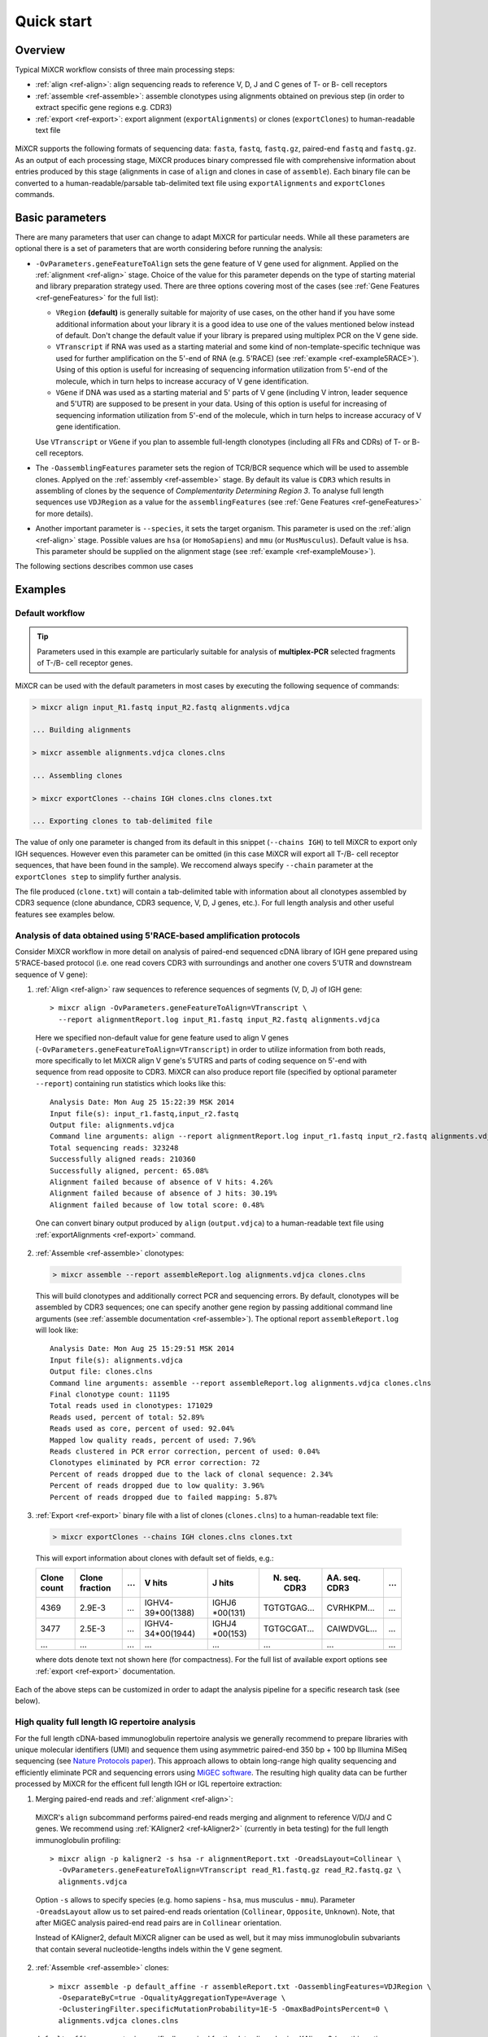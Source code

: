 Quick start
==============

Overview
--------


Typical MiXCR workflow consists of three main processing steps:

-  :ref:`align <ref-align>`: align sequencing reads to reference V, D, J
   and C genes of T- or B- cell receptors
-  :ref:`assemble <ref-assemble>`: assemble clonotypes using alignments
   obtained on previous step (in order to extract specific gene regions
   e.g. CDR3)
-  :ref:`export <ref-export>`: export alignment (``exportAlignments``) or
   clones (``exportClones``) to human-readable text file


.. figure:: _static/MiXCR.svg


MiXCR supports the following formats of sequencing data: ``fasta``, ``fastq``, ``fastq.gz``, paired-end ``fastq`` and ``fastq.gz``. As an output of each processing stage, MiXCR produces binary compressed file with comprehensive information about entries produced by this stage (alignments in case of ``align`` and clones in case of ``assemble``). Each binary file can be converted to a human-readable/parsable tab-delimited text file using ``exportAlignments`` and ``exportClones`` commands.


Basic parameters
----------------

There are many parameters that user can change to adapt MiXCR for particular needs. While all these parameters are optional there is a set of parameters that are worth considering before running the analysis:

- ``-OvParameters.geneFeatureToAlign`` sets the gene feature of V gene used for alignment. Applied on the :ref:`alignment <ref-align>` stage. Choice of the value for this parameter depends on the type of starting material and library preparation strategy used. There are three options covering most of the cases (see :ref:`Gene Features <ref-geneFeatures>` for the full list):

  - ``VRegion`` **(default)** is generally suitable for majority of use cases, on the other hand if you have some additional information about your library it is a good idea to use one of the values mentioned below instead of default. Don't change the default value if your library is prepared using multiplex PCR on the V gene side.

  - ``VTranscript`` if RNA was used as a starting material and some kind of non-template-specific technique was used for further amplification on the 5'-end of RNA (e.g. 5'RACE) (see :ref:`example <ref-example5RACE>`). Using of this option is useful for increasing of sequencing information utilization from 5'-end of the molecule, which in turn helps to increase accuracy of V gene identification.

  - ``VGene`` if DNA was used as a starting material and 5' parts of V gene (including V intron, leader sequence and 5'UTR) are supposed to be present in your data. Using of this option is useful for increasing of sequencing information utilization from 5'-end of the molecule, which in turn helps to increase accuracy of V gene identification.

  Use ``VTranscript`` or ``VGene`` if you plan to assemble full-length clonotypes (including all FRs and CDRs) of T- or B- cell receptors.

- The ``-OassemblingFeatures`` parameter sets the region of TCR/BCR sequence which will be used to assemble clones. Applyed on the :ref:`assembly <ref-assemble>` stage. By default its value is ``CDR3`` which results in assembling of clones by the sequence of *Complementarity Determining Region 3*. To analyse full length sequences use ``VDJRegion`` as a value for the ``assemblingFeatures`` (see :ref:`Gene Features <ref-geneFeatures>` for more details).

- Another important parameter is ``--species``, it sets the target organism. This parameter is used on the :ref:`align <ref-align>` stage. Possible values are ``hsa`` (or ``HomoSapiens``) and ``mmu`` (or ``MusMusculus``). Default value is ``hsa``. This parameter should be supplied on the alignment stage (see :ref:`example <ref-exampleMouse>`).

The following sections describes common use cases

Examples
--------

.. _ref-examples:

Default workflow
^^^^^^^^^^^^^^^^

.. tip::
  Parameters used in this example are particularly suitable for analysis of **multiplex-PCR** selected fragments of T-/B- cell receptor genes.

MiXCR can be used with the default parameters in most cases by executing
the following sequence of commands:

.. code-block:: console

  > mixcr align input_R1.fastq input_R2.fastq alignments.vdjca

  ... Building alignments

  > mixcr assemble alignments.vdjca clones.clns

  ... Assembling clones

  > mixcr exportClones --chains IGH clones.clns clones.txt

  ... Exporting clones to tab-delimited file

The value of only one parameter is changed from its default in this snippet (``--chains IGH``) to tell MiXCR to export only IGH sequences. However even this parameter can be omitted (in this case MiXCR will export all T-/B- cell receptor sequences, that have been found in the sample). We reccomend always specify ``--chain`` parameter at the ``exportClones step`` to simplify further analysis.

The file produced (``clone.txt``) will contain a tab-delimited table with information about all clonotypes assembled by CDR3 sequence (clone abundance, CDR3 sequence, V, D, J genes, etc.). For full length analysis and other useful features see examples below.


.. _ref-example5RACE:


Analysis of data obtained using 5'RACE-based amplification protocols
^^^^^^^^^^^^^^^^^^^^^^^^^^^^^^^^^^^^^^^^^^^^^^^^^^^^^^^^^^^^^^^^^^^^

Consider MiXCR workflow in more detail on analysis of paired-end
sequenced cDNA library of IGH gene prepared using 5'RACE-based protocol
(i.e. onе read covers CDR3 with surroundings and another one covers
5'UTR and downstream sequence of V gene):

1. :ref:`Align <ref-align>` raw sequences to reference sequences of segments
   (V, D, J) of IGH gene:

  ::

    > mixcr align -OvParameters.geneFeatureToAlign=VTranscript \
      --report alignmentReport.log input_R1.fastq input_R2.fastq alignments.vdjca

  Here we specified non-default value for gene feature used to align V genes (``-OvParameters.geneFeatureToAlign=VTranscript``) in order to utilize information from both reads, more specifically to let MiXCR align V gene's 5'UTRS and parts of coding sequence on 5'-end with sequence from read opposite to CDR3. MiXCR can also produce report file (specified by optional parameter ``--report``) containing run statistics which looks like this:

  ::

    Analysis Date: Mon Aug 25 15:22:39 MSK 2014
    Input file(s): input_r1.fastq,input_r2.fastq
    Output file: alignments.vdjca
    Command line arguments: align --report alignmentReport.log input_r1.fastq input_r2.fastq alignments.vdjca
    Total sequencing reads: 323248
    Successfully aligned reads: 210360
    Successfully aligned, percent: 65.08%
    Alignment failed because of absence of V hits: 4.26%
    Alignment failed because of absence of J hits: 30.19%
    Alignment failed because of low total score: 0.48%

  One can convert binary output produced by ``align`` (``output.vdjca``) to a human-readable text file using :ref:`exportAlignments <ref-export>` command.

2. :ref:`Assemble <ref-assemble>` clonotypes:

  .. code-block:: console

    > mixcr assemble --report assembleReport.log alignments.vdjca clones.clns

  This will build clonotypes and additionally correct PCR and sequencing errors. By default, clonotypes will be assembled by CDR3 sequences; one can specify another gene region by passing additional command line arguments (see :ref:`assemble documentation <ref-assemble>`). The optional report ``assembleReport.log`` will look like:

  ::

    Analysis Date: Mon Aug 25 15:29:51 MSK 2014
    Input file(s): alignments.vdjca
    Output file: clones.clns
    Command line arguments: assemble --report assembleReport.log alignments.vdjca clones.clns
    Final clonotype count: 11195
    Total reads used in clonotypes: 171029
    Reads used, percent of total: 52.89%
    Reads used as core, percent of used: 92.04%
    Mapped low quality reads, percent of used: 7.96%
    Reads clustered in PCR error correction, percent of used: 0.04%
    Clonotypes eliminated by PCR error correction: 72
    Percent of reads dropped due to the lack of clonal sequence: 2.34%
    Percent of reads dropped due to low quality: 3.96%
    Percent of reads dropped due to failed mapping: 5.87%

3. :ref:`Export <ref-export>` binary file with a list of clones (``clones.clns``) to a human-readable text file:

  .. code-block:: console

    > mixcr exportClones --chains IGH clones.clns clones.txt

  This will export information about clones with default set of fields, e.g.:

  +-------------+----------------+-----+---------------------+--------------+-----------------+-----------------+-----+
  | Clone count | Clone fraction | ... | V hits              | J hits       | N. seq. CDR3    | AA. seq. CDR3   | ... |
  +=============+================+=====+=====================+==============+=================+=================+=====+
  | 4369        | 2.9E-3         | ... | IGHV4-39\*\00(1388) | IGHJ6        | TGTGTGAG...     | CVRHKPM...      | ... |
  |             |                |     |                     | \*\00(131)   |                 |                 |     |
  +-------------+----------------+-----+---------------------+--------------+-----------------+-----------------+-----+
  | 3477        | 2.5E-3         | ... | IGHV4-34\*\00(1944) | IGHJ4        | TGTGCGAT...     | CAIWDVGL...     | ... |
  |             |                |     |                     | \*\00(153)   |                 |                 |     |
  +-------------+----------------+-----+---------------------+--------------+-----------------+-----------------+-----+
  |      ...    |       ...      | ... |         ...         |      ...     |       ...       |       ...       | ... |
  +-------------+----------------+-----+---------------------+--------------+-----------------+-----------------+-----+

  where dots denote text not shown here (for compactness). For the full list of available export options see :ref:`export <ref-export>` documentation.

Each of the above steps can be customized in order to adapt the analysis pipeline for a specific research task (see below).


.. _ref-exampleFullLength:


High quality full length IG repertoire analysis
^^^^^^^^^^^^^^^^^^^^^^^^^^^^^^^^^^^^^^^^^^^^^^^

For the full length cDNA-based immunoglobulin repertoire analysis we generally recommend to prepare libraries with unique molecular identifiers (UMI) and sequence them using asymmetric paired-end 350 bp + 100 bp Illumina MiSeq sequencing (see `Nature Protocols paper <http://www.nature.com/nprot/journal/v11/n9/full/nprot.2016.093.html>`_). This approach allows to obtain long-range high quality sequencing and efficiently eliminate PCR and sequencing errors using `MiGEC software <https://milaboratory.com/software/migec/>`_. The resulting high quality data can be further processed by MiXCR for the efficent full length IGH or IGL repertoire extraction:

1. Merging paired-end reads and :ref:`alignment <ref-align>`:

  MiXCR's ``align`` subcommand performs paired-end reads merging and alignment to reference V/D/J and C genes. We recommend using :ref:`KAligner2 <ref-kAligner2>` (currently in beta testing) for the full length immunoglobulin profiling:

  ::
  
    > mixcr align -p kaligner2 -s hsa -r alignmentReport.txt -OreadsLayout=Collinear \
      -OvParameters.geneFeatureToAlign=VTranscript read_R1.fastq.gz read_R2.fastq.gz \
      alignments.vdjca
     
  Option ``-s`` allows to specify species (e.g. homo sapiens - ``hsa``, mus musculus - ``mmu``). Parameter ``-OreadsLayout`` allow us to set paired-end reads orientation (``Collinear``, ``Opposite``, ``Unknown``). Note, that after MiGEC analysis paired-end read pairs are in ``Collinear`` orientation.

  Instead of KAligner2, default MiXCR aligner can be used as well, but it may miss immunoglobulin subvariants that contain several nucleotide-lengths indels within the V gene segment.

2. :ref:`Assemble <ref-assemble>` clones:

  ::
  
    > mixcr assemble -p default_affine -r assembleReport.txt -OassemblingFeatures=VDJRegion \
      -OseparateByC=true -OqualityAggregationType=Average \
      -OclusteringFilter.specificMutationProbability=1E-5 -OmaxBadPointsPercent=0 \
      alignments.vdjca clones.clns

  ``default_affine`` parameter is specifically required for the data aligned using KAligner2 (use this option only if ``-p kaligner2`` was used on the alignemnt step)
  
  ``-OseparateByC=true`` separates clones with different antibody isotype.
  
  Set ``-OcloneClusteringParameters=null`` parameter to switch off the frequency-based correction of PCR errors.
  
  Depending on data quality, one can adjust input threshold by changing the parameter ``-ObadQualityThreshold`` to improve clonotypes extraction. 
  
  See "Assembler parameters" section of documentation for the advanced quality filtering parameters.

3. :ref:`Export <ref-export>` clones:
  
  ::

    > mixcr exportClones -c IGH -o -t clones.clns clones.txt

  where options ``-o`` and ``-t`` filter off the out-of-frame and stop codon containing clonotypes, respectively, and ``-c`` indicates which chain will be extracted (e.g. ``IGH``, ``IGL``).


.. _ref-exampleRnaSeq:

Analysis of RNA-Seq data
^^^^^^^^^^^^^^^^^^^^^^^^

For detailed description please see :ref:`here <ref-rna-seq>`.

MiXCR allows to extract TCR and BCR CDR3 repertoires from RNA-Seq data. Extraction efficiency depends on the abundance of T or B cells in a sample, and also on the sequencing length. 2x150 bp or 2x100 bp paired-end sequencing is recommended. However, even from the paired-end 2x50 bp RNA-Seq data, information on the major clonotypes present (e.g. in a tumor sample) can usually be extracted. The analysis can be perfromed in the following way:

1. :ref:`Align <ref-align>` reads:

  .. code-block:: console

    > mixcr align -p rna-seq -OallowPartialAlignments=true data_R1.fastq.gz data_R2.fastq.gz alignments.vdjca
  
  All ``mixcr align`` parameters can also be used here (e.g. ``-s`` to specify organism). 

  ``-OallowPartialAlignments=true`` option preserves partial alignments for their further use in ``assemblePartial``.

2. :ref:`Assemble parial reads <ref-assemblePartial>`:

  .. code-block:: console

    > mixcr assemblePartial alignments.vdjca alignmentsRescued.vdjca

  To obtain more assembled reads containing full CDR3 sequence it is recommended to perform several iterations of reads assembling using ``mixcr assemblePartial`` action. ``-p`` parameter is required for several iterations. In our experience, the best result is obtained after the second iteration:

  .. code-block:: console

    > mixcr assemblePartial alignments.vdjca alignmentsRescued_1.vdjca

    > mixcr assemblePartial alignmentsRescued_1.vdjca alignmentsRescued_2.vdjca

3. Extend TCR alignments with uniquely determined V and J genes and having incomplete coverage of CDR3s using germline sequences:

  .. code-block:: console

    > mixcr extendAlignments alignmentsRescued_2.vdjca alignmentsRescued_2_extended.vdjca

4. :ref:`Assemble <ref-assemble>` clones:

  .. code-block:: console

    > mixcr assemble alignmentsRescued_2_extended.vdjca clones.clns

  All ``mixcr assemble`` parametrs can also be used here.

  - For poor quality data it is recommended to decrease input quality threshold (e.g. ``-ObadQualityThreshold=15``).

  - To make error correction algorithms to combine clone abundancies add the following option: ``-OaddReadsCountOnClustering=true``

5. :ref:`Exporting <ref-export>` clones:

  .. code-block:: console

    > mixcr exportClones -c TRA -o -t clones.clns clones.txt

  One can specify immune receptor chain of interest to extract (``-c TRA`` or ``-c TRB``, etc) and exclude out-of-frame (option ``-o``) and stop codon containing variants (option ``-t``).


.. _ref-exampleMouse:

Assembling of CDR3-based clonotypes for mouse TRB sample
^^^^^^^^^^^^^^^^^^^^^^^^^^^^^^^^^^^^^^^^^^^^^^^^^^^^^^^^

This example shows how to perform routine assembly of clonotypes (based on CDR3 sequence) for mouse TRB library (aligning is performed for all possible genes - TRA/B/D/G and IGH/L/K, but only TRB clones are exported in the final table at the end).

.. code-block:: console

  > mixcr align --species mmu input_R1.fastq input_R2.fastq alignments.vdjca

Other analysis stages can be executed without any additional parameters:

.. code-block:: console

  > mixcr assemble alignments.vdjca clones.clns

  > mixcr exportClones --chains TRB clones.clns clones.txt


.. _ref-exampleBackwardLinks:


Saving links between initial reads and clones
^^^^^^^^^^^^^^^^^^^^^^^^^^^^^^^^^^^^^^^^^^^^^

In this example we demonstrate how to extract initial read headers for assembled clonotypes. On the ``align`` step additional ``--save-description`` option should be specified in order to store headers from reads in the resulting ``.vdjca`` file: 

.. code-block:: console

  > mixcr align --save-description input_R1.fastq input_R2.fastq alignments.vdjca

On the ``assemble`` stage it is necessary to specify file for the index (which stores mapping from reads to clonotypes):

.. code-block:: console

  > mixcr assemble --index indexFile alignments.vdjca clones.clns

Having this, it is possible to export original read headers with corresponding clone IDs:

.. code-block:: console

  > mixcr exportAlignments -cloneId indexFile -descrR1 -descrR2 alignments.vdjca alignments.txt

The resulting file ``alignments.txt`` will looks like:


+-----------+-----------------+-----------------+
| Clone ID  | Description R1  | Description R2  |
+===========+=================+=================+
|     10    | header_1_R1     | header_1_R2     |
+-----------+-----------------+-----------------+
|           | header_2_R1     | header_2_R2     |
+-----------+-----------------+-----------------+
|    2313   | header_3_R1     | header_3_R2     |
+-----------+-----------------+-----------------+
|   88142   | header_5_R1     | header_5_R2     |
+-----------+-----------------+-----------------+
|    ...    |     ...         |     ...         |
+-----------+-----------------+-----------------+
